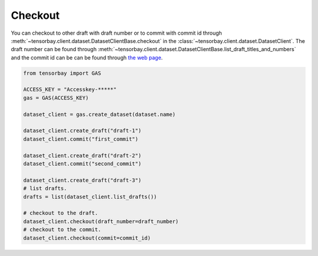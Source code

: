 ##########
 Checkout
##########

You can checkout to other draft with draft number or to commit with commit id through
:meth:`~tensorbay.client.dataset.DatasetClientBase.checkout`
in the :class:`~tensorbay.client.dataset.DatasetClient`. The draft number can be found through
:meth:`~tensorbay.client.dataset.DatasetClientBase.list_draft_titles_and_numbers` and the commit id can be can be found
through `the web page <https://gas.graviti.cn/>`_.

.. code:: python

   from tensorbay import GAS

   ACCESS_KEY = "Accesskey-*****"
   gas = GAS(ACCESS_KEY)

   dataset_client = gas.create_dataset(dataset.name)

   dataset_client.create_draft("draft-1")
   dataset_client.commit("first_commit")

   dataset_client.create_draft("draft-2")
   dataset_client.commit("second_commit")

   dataset_client.create_draft("draft-3")
   # list drafts.
   drafts = list(dataset_client.list_drafts())

   # checkout to the draft.
   dataset_client.checkout(draft_number=draft_number)
   # checkout to the commit.
   dataset_client.checkout(commit=commit_id)

